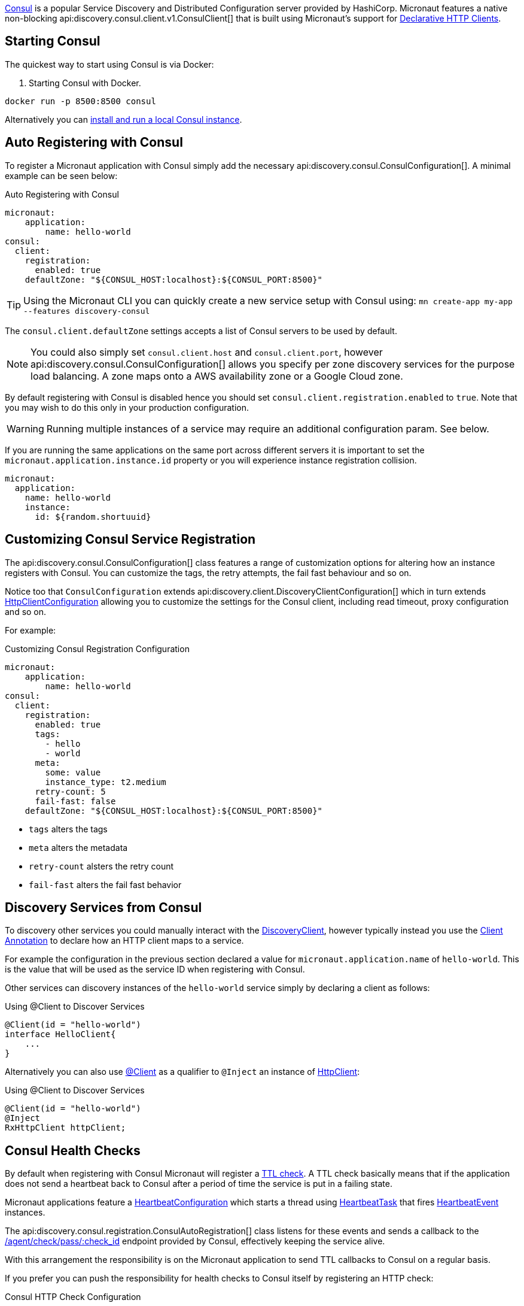 https://www.consul.io[Consul] is a popular Service Discovery and Distributed Configuration server provided by HashiCorp. Micronaut features a native non-blocking api:discovery.consul.client.v1.ConsulClient[] that is built using Micronaut's support for https://docs.micronaut.io/latest/guide/index.html#clientAnnotation[Declarative HTTP Clients].

== Starting Consul

The quickest way to start using Consul is via Docker:

. Starting Consul with Docker.
[source,bash]
----
docker run -p 8500:8500 consul
----

Alternatively you can https://www.consul.io/docs/install/index.html[install and run a local Consul instance].

== Auto Registering with Consul

To register a Micronaut application with Consul simply add the necessary api:discovery.consul.ConsulConfiguration[]. A minimal example can be seen below:

.Auto Registering with Consul
[configuration]
----
micronaut:
    application:
        name: hello-world
consul:
  client:
    registration:
      enabled: true
    defaultZone: "${CONSUL_HOST:localhost}:${CONSUL_PORT:8500}"
----

TIP: Using the Micronaut CLI you can quickly create a new service setup with Consul using: `mn create-app my-app --features discovery-consul`

The `consul.client.defaultZone` settings accepts a list of Consul servers to be used by default.

NOTE: You could also simply set `consul.client.host` and `consul.client.port`, however api:discovery.consul.ConsulConfiguration[] allows you specify per zone discovery services for the purpose load balancing. A zone maps onto a AWS availability zone or a Google Cloud zone.

By default registering with Consul is disabled hence you should set `consul.client.registration.enabled` to `true`. Note that you may wish to do this only in your production configuration.


WARNING: Running multiple instances of a service may require an additional configuration param.  See below.

If you are running the same applications on the same port across different servers it is important to set the `micronaut.application.instance.id` property or you will experience instance registration collision.

[configuration]
----
micronaut:
  application:
    name: hello-world
    instance:
      id: ${random.shortuuid}
----

== Customizing Consul Service Registration

The api:discovery.consul.ConsulConfiguration[] class features a range of customization options for altering how an instance registers with Consul. You can customize the tags, the retry attempts, the fail fast behaviour and so on.

Notice too that `ConsulConfiguration` extends api:discovery.client.DiscoveryClientConfiguration[]  which in turn extends link:{micronautapi}http/client/HttpClientConfiguration[HttpClientConfiguration] allowing you to customize the settings for the Consul client, including read timeout, proxy configuration and so on.

For example:

.Customizing Consul Registration Configuration
[configuration]
----
micronaut:
    application:
        name: hello-world
consul:
  client:
    registration:
      enabled: true
      tags:
        - hello
        - world
      meta:
        some: value
        instance_type: t2.medium
      retry-count: 5
      fail-fast: false
    defaultZone: "${CONSUL_HOST:localhost}:${CONSUL_PORT:8500}"
----

- `tags` alters the tags
- `meta` alters the metadata
- `retry-count` alsters the retry count
- `fail-fast` alters the fail fast behavior

== Discovery Services from Consul

To discovery other services you could manually interact with the link:{micronautapi}discovery/DiscoveryClient[DiscoveryClient], however typically instead you use the https://docs.micronaut.io/latest/guide/index.html#clientAnnotation[Client Annotation] to declare how an HTTP client maps to a service.

For example the configuration in the previous section declared a value for `micronaut.application.name` of `hello-world`. This is the value that will be used as the service ID when registering with Consul.

Other services can discovery instances of the `hello-world` service simply by declaring a client as follows:

.Using @Client to Discover Services
[source,java]
----
@Client(id = "hello-world")
interface HelloClient{
    ...
}
----

Alternatively you can also use link:{micronautapi}http/client/annotation/Client[@Client] as a qualifier to `@Inject` an instance of link:{micronautapi}http/client/HttpClient[HttpClient]:

.Using @Client to Discover Services
[source,java]
----
@Client(id = "hello-world")
@Inject
RxHttpClient httpClient;
----

== Consul Health Checks

By default when registering with Consul Micronaut will register a https://www.consul.io/docs/agent/checks.html[TTL check]. A TTL check basically means that if the application does not send a heartbeat back to Consul after a period of time the service is put in a failing state.

Micronaut applications feature a link:{micronautapi}health/HeartbeatConfiguration[HeartbeatConfiguration] which starts a thread using link:{micronautapi}health/HeartbeatTask[HeartbeatTask] that fires link:{micronautapi}health/HeartbeatEvent[HeartbeatEvent] instances.

The api:discovery.consul.registration.ConsulAutoRegistration[] class listens for these events and sends a callback to the https://www.consul.io/api/agent/check.html[/agent/check/pass/:check_id] endpoint provided by Consul, effectively keeping the service alive.

With this arrangement the responsibility is on the Micronaut application to send TTL callbacks to Consul on a regular basis.

If you prefer you can push the responsibility for health checks to Consul itself by registering an HTTP check:

.Consul HTTP Check Configuration
[configuration]
----
consul:
  client:
    registration:
       check:
         http: true
----

With this configuration option in place Consul will assume responsibility of invoking the Micronaut applications https://docs.micronaut.io/latest/guide/index.html#healthEndpoint[Health Endpoint].

== Controlling IP/Host Registration

Occasionally, depending on the deployment environment you may wish to expose the IP address and not the host name, since by default Micronaut will register with Consul with either the value of the `HOST` environment variable or the value configured via `micronaut.server.host`.

You can use the `consul.client.registration.prefer-ip-address` setting to indicate you would prefer to register with the IP address.

Micronaut will by default perform an IP lookup to try and figure out the IP address, however you can use the `consul.client.registration.ip-addr` setting to specify the IP address of the service directly.

.Consul HTTP Check Configuration
[configuration]
----
consul:
  client:
    registration:
      ip-addr: <your base container ip>
      prefer-ip-address: true
----

This will tell Consul to register the IP that other instances can use to access your service and not the NAT IP it is running under (or 127.0.0.1).

If you use HTTP health checks (see the previous section) then Consul will use the configured IP address to check the Micronaut `/health` endpoint.

.Consul HTTP Check Configuration
[configuration]
----
consul:
  client:
    registration:
      ip-addr: <your base container ip>
      prefer-ip-address: true
      check:
        http: true
----

== Consul Watch

The watcher calls the https://developer.hashicorp.com/consul/api-docs/kv[KV Store API] to watch all keys used for the distributed configurations,
using https://developer.hashicorp.com/consul/api-docs/features/blocking[Blocking Queries]
to wait for any changes made on those keys.
If no change occurred during the `max-wait-duration`, the query will be re-executed after the `delay-duration`.
When a change is detected in a KV used for configurations,
the corresponding `PropertySource` will be updated and a `RefreshEvent` published.

See https://docs.micronaut.io/latest/guide/index.html#refreshable[Micronaut > Refreshable Scope] for more details

=== Configuration

The watcher can be configured using

.Consul Watch Configuration
[configuration]
----
micronaut:
  application:
    name: hello-world
  config-client:
    enabled: true

consul:
  client:
    defaultZone: "${CONSUL_HOST:localhost}:${CONSUL_PORT:8500}"
    config:
      format: YAML
      path: /config
    watch:
      enabled: true
    blocking-queries:
      max-wait-duration: 10m
      delay-duration: 50ms
----

Formats supported are

- `NATIVE`
- `JSON`
- `PROPERTIES`
- `YAML`

Read https://docs.micronaut.io/latest/guide/index.html#distributedConfigurationConsul[Micronaut > Distributed Configuration > HashiCorp Consul Support]
for more details.
